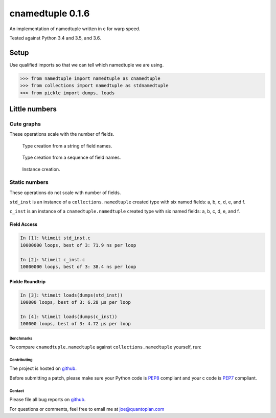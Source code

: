 cnamedtuple 0.1.6
=================

An implementation of namedtuple written in c for warp speed.

Tested against Python 3.4 and 3.5, and 3.6.

Setup
~~~~~

Use qualified imports so that we can tell which namedtuple we are using.

.. code:: python

    >>> from namedtuple import namedtuple as cnamedtuple
    >>> from collections import namedtuple as stdnamedtuple
    >>> from pickle import dumps, loads

Little numbers
~~~~~~~~~~~~~~

Cute graphs
```````````

These operations scale with the number of fields.

.. figure:: https://raw.githubusercontent.com/llllllllll/cnamedtuple/master/prof/type_creation_string.png
   :alt: Type creation from a string of field names.

   Type creation from a string of field names.
.. figure:: https://raw.githubusercontent.com/llllllllll/cnamedtuple/master/prof/type_creation_seq.png
   :alt: Type creation from a sequence of field names.

   Type creation from a sequence of field names.
.. figure:: https://raw.githubusercontent.com/llllllllll/cnamedtuple/master/prof/instance_creation.png
   :alt: Instance creation.

   Instance creation.


Static numbers
``````````````

These operations do not scale with number of fields.

``std_inst`` is an instance of a ``collections.namedtuple`` created type
with six named fields: a, b, c, d, e, and f.

``c_inst`` is an instance of a ``cnamedtuple.namedtuple`` created type
with six named fields: a, b, c, d, e, and f.

Field Access
''''''''''''

.. code:: python

   In [1]: %timeit std_inst.c
   10000000 loops, best of 3: 71.9 ns per loop

   In [2]: %timeit c_inst.c
   10000000 loops, best of 3: 38.4 ns per loop


Pickle Roundtrip
''''''''''''''''

.. code:: python

   In [3]: %timeit loads(dumps(std_inst))
   100000 loops, best of 3: 6.28 µs per loop

   In [4]: %timeit loads(dumps(c_inst))
   100000 loops, best of 3: 4.72 µs per loop


Benchmarks
----------

To compare ``cnamedtuple.namedtuple`` against ``collections.namedtuple``
yourself, run:

.. bash::

   $ ./bench


Contributing
------------

The project is hosted on
`github <https://github.com/llllllllll/cnamedtuple>`__.

Before submitting a patch, please make sure your Python code is
`PEP8 <https://www.python.org/dev/peps/pep-0008/>`__ compliant and your
c code is `PEP7 <https://www.python.org/dev/peps/pep-0007/>`__
compliant.

Contact
-------

Please file all bug reports on
`github <https://github.com/llllllllll/cnamedtuple/issues>`__.

For questions or comments, feel free to email me at joe@quantopian.com

